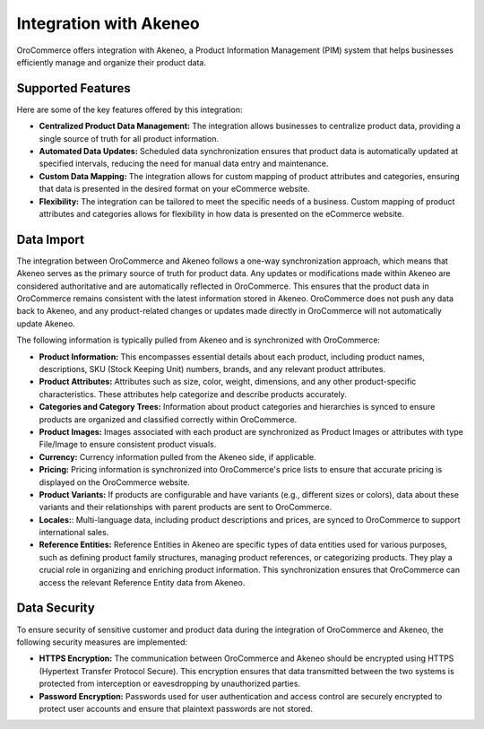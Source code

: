 .. _integrations-pim-akeneo:

Integration with Akeneo
=======================

OroCommerce offers integration with Akeneo, a Product Information Management (PIM) system that helps businesses efficiently manage and organize their product data.

Supported Features
------------------

Here are some of the key features offered by this integration:

* **Centralized Product Data Management:** The integration allows businesses to centralize product data, providing a single source of truth for all product information.

* **Automated Data Updates:** Scheduled data synchronization ensures that product data is automatically updated at specified intervals, reducing the need for manual data entry and maintenance.

* **Custom Data Mapping:** The integration allows for custom mapping of product attributes and categories, ensuring that data is presented in the desired format on your eCommerce website.

* **Flexibility:** The integration can be tailored to meet the specific needs of a business. Custom mapping of product attributes and categories allows for flexibility in how data is presented on the eCommerce website.

Data Import
-----------

The integration between OroCommerce and Akeneo follows a one-way synchronization approach, which means that Akeneo serves as the primary source of truth for product data. Any updates or modifications made within Akeneo are considered authoritative and are automatically reflected in OroCommerce. This ensures that the product data in OroCommerce remains consistent with the latest information stored in Akeneo. OroCommerce does not push any data back to Akeneo, and any product-related changes or updates made directly in OroCommerce will not automatically update Akeneo.

The following information is typically pulled from Akeneo and is synchronized with OroCommerce:

* **Product Information:** This encompasses essential details about each product, including product names, descriptions, SKU (Stock Keeping Unit) numbers, brands, and any relevant product attributes.

* **Product Attributes:** Attributes such as size, color, weight, dimensions, and any other product-specific characteristics. These attributes help categorize and describe products accurately.

* **Categories and Category Trees:** Information about product categories and hierarchies is synced to ensure products are organized and classified correctly within OroCommerce.

* **Product Images:** Images associated with each product are synchronized as Product Images or attributes with type File/Image to ensure consistent product visuals.

* **Currency:** Currency information pulled from the Akeneo side, if applicable.

* **Pricing:** Pricing information is synchronized into OroCommerce's price lists to ensure that accurate pricing is displayed on the OroCommerce website.

* **Product Variants:** If products are configurable and have variants (e.g., different sizes or colors), data about these variants and their relationships with parent products are sent to OroCommerce.

* **Locales:**: Multi-language data, including product descriptions and prices, are synced to OroCommerce to support international sales.

* **Reference Entities:** Reference Entities in Akeneo are specific types of data entities used for various purposes, such as defining product family structures, managing product references, or categorizing products. They play a crucial role in organizing and enriching product information. This synchronization ensures that OroCommerce can access the relevant Reference Entity data from Akeneo.

Data Security
-------------

To ensure security of sensitive customer and product data during the integration of OroCommerce and Akeneo, the following security measures are implemented:

* **HTTPS Encryption:** The communication between OroCommerce and Akeneo should be encrypted using HTTPS (Hypertext Transfer Protocol Secure). This encryption ensures that data transmitted between the two systems is protected from interception or eavesdropping by unauthorized parties.

* **Password Encryption:** Passwords used for user authentication and access control are securely encrypted to protect user accounts and ensure that plaintext passwords are not stored.